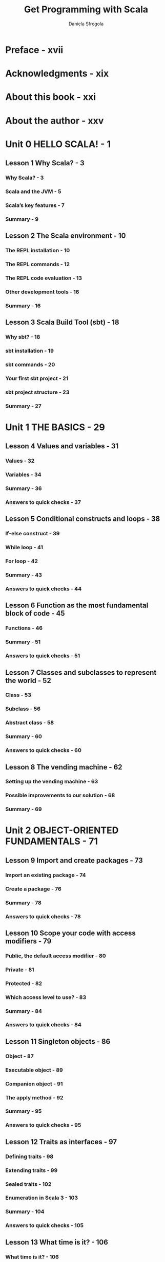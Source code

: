 #+TITLE: Get Programming with Scala
#+COMMENT: Covers Scala3!
#+AUTHOR: Daniela Sfregola
#+STARTUP: entitiespretty
#+STARTUP: indent
#+STARTUP: overview

* Preface - xvii
* Acknowledgments - xix
* About this book - xxi
* About the author - xxv
* Unit 0 HELLO SCALA! - 1
** Lesson 1 Why Scala? - 3
*** Why Scala? - 3
*** Scala and the JVM - 5
*** Scala’s key features - 7
*** Summary - 9

** Lesson 2 The Scala environment - 10
*** The REPL installation - 10
*** The REPL commands - 12
*** The REPL code evaluation - 13
*** Other development tools - 16
*** Summary - 16

** Lesson 3 Scala Build Tool (sbt) - 18
*** Why sbt? - 18
*** sbt installation - 19
*** sbt commands - 20
*** Your first sbt project - 21
*** sbt project structure - 23
*** Summary - 27

* Unit 1 THE BASICS - 29
** Lesson 4 Values and variables - 31
*** Values - 32
*** Variables - 34
*** Summary - 36
*** Answers to quick checks - 37

** Lesson 5 Conditional constructs and loops - 38
*** If-else construct - 39
*** While loop - 41
*** For loop - 42
*** Summary - 43
*** Answers to quick checks - 44

** Lesson 6 Function as the most fundamental block of code - 45
*** Functions - 46
*** Summary - 51
*** Answers to quick checks - 51

** Lesson 7 Classes and subclasses to represent the world - 52
*** Class - 53
*** Subclass - 56
*** Abstract class - 58
*** Summary - 60
*** Answers to quick checks - 60

** Lesson 8 The vending machine - 62
*** Setting up the vending machine - 63
*** Possible improvements to our solution - 68
*** Summary - 69

* Unit 2 OBJECT-ORIENTED FUNDAMENTALS - 71
** Lesson 9 Import and create packages - 73
*** Import an existing package - 74
*** Create a package - 76
*** Summary - 78
*** Answers to quick checks - 78

** Lesson 10 Scope your code with access modifiers - 79
*** Public, the default access modifier - 80
*** Private - 81
*** Protected - 82
*** Which access level to use? - 83
*** Summary - 84
*** Answers to quick checks - 84

** Lesson 11 Singleton objects - 86
*** Object - 87
*** Executable object - 89
*** Companion object - 91
*** The apply method - 92
*** Summary - 95
*** Answers to quick checks - 95

** Lesson 12 Traits as interfaces - 97
*** Defining traits - 98
*** Extending traits - 99
*** Sealed traits - 102
*** Enumeration in Scala 3 - 103
*** Summary - 104
*** Answers to quick checks - 105

** Lesson 13 What time is it? - 106
*** What time is it? - 106
*** Possible improvements to our solution - 110
*** Summary - 111

* Unit 3 HTTP SERVER - 113
** Lesson 14 Pattern matching - 115
*** If-else construct vs. pattern matching - 116
*** Sealed pattern matching - 119
*** Summary - 121
*** Answers to quick checks - 121

** Lesson 15 Anonymous functions - 123
*** Function vs. anonymous function - 124
*** Concise notation for anonymous functions - 126
*** Summary - 128
*** Answers to quick checks - 129

** Lesson 16 Partial functions - 130
*** Partial functions - 131
*** Use case: Exception handling - 134
*** Summary - 136
*** Answers to quick checks - 137

** Lesson 17 HTTP API with http4s - 138
*** An overview of http4s - 139
*** A ping server using http4s - 140
*** Summary - 145
*** Answers to quick checks - 145

** Lesson 18 The time HTTP server - 147
*** What time is it? - 147
*** Possible improvements to our solution - 153
*** Summary - 154

* Unit 4 IMMUTABLE DATA AND STRUCTURES - 155
** Lesson 19 Case classes to structure your data - 157
*** Case class - 158
*** Pattern matching and case classes - 163
*** Case object - 164
*** Summary - 165
*** Answers to quick checks - 165

** Lesson 20 Higher order functions - 166
*** Functions as parameters - 167
*** Functions as return values - 169
*** Summary - 170
*** Answers to quick checks - 171

** Lesson 21 What is purity? - 172
*** A definition of purity - 173
*** Differentiating between pure and impure functions - 175
*** Summary - 177
*** Answers to quick checks - 177

** Lesson 22 Option - 179
*** Why Option? - 180
*** Creating an Option - 180
*** Pattern matching on Option - 185
*** Summary - 186
*** Answers to quick checks - 186

** Lesson 23 Working with Option: map and flatMap - 187
*** Transforming an Option - 188
*** Summary - 194
*** Answers to quick checks - 195

** Lesson 24 Working with Option: For-comprehension - 196
*** For-comprehension on Option - 197
*** Other operations on Option - 201
*** Summary - 202
*** Answers to quick checks - 203

** Lesson 25 Tuple and unapply - 204
*** Tuples - 205
*** Implementing the unapply method - 209
*** Summary - 212
*** Answers to quick checks - 212

** Lesson 26 Rock, Paper, Scissors, Lizard, Spock! - 213
*** Implementing Rock, Paper, Scissors, Lizard, Spock! - 214
*** Possible improvements to our solution - 223
*** Summary - 224

* Unit 5 LIST - 225
** Lesson 27 List - 227
*** Creating a list - 228
*** Adding elements to a list - 232
*** Pattern matching on a list - 233
*** Summary - 235
*** Answers to quick checks - 236

** Lesson 28 Working with List: map and flatMap - 237
*** The map, flatten, and flatMap operations - 238
*** For-comprehension - 241
*** Summary - 242
*** Answers to quick checks - 243

** Lesson 29 Working with List: Properties - 244
*** Size of a list - 245
*** Properties of the elements in a list - 247
*** Summary - 250
*** Answers to quick checks - 250

** Lesson 30 Working with List: Element selection - 251
*** Selecting an element by its position - 252
*** Finding an element with given features - 253
*** Picking the minimum or maximum item - 254
*** Summary - 258
*** Answers to quick checks - 258

** Lesson 31 Working with List: Filtering - 259
*** Dropping and taking elements - 260
*** Filtering Items of a list - 262
*** Removing duplicates - 264
*** Summary - 265
*** Answers to quick checks - 265

** Lesson 32 Working with List: Sorting and other operations - 267
*** Sorting elements - 268
*** Converting a list to a string - 270
*** Sum elements of numerical sequences - 272
*** Grouping elements by feature - 273
*** Summary - 275
*** Answers to quick checks - 276

** Lesson 33 The movies dataset - 278
*** Download the base project - 280
*** Parsing a movie entity - 281
*** Printing query results - 283
*** Querying the movie data set - 284
*** Summary - 289

* Unit 6 OTHER COLLECTIONS AND ERROR HANDLING - 291
** Lesson 34 Set - 293
*** Creating a set - 294
*** Adding and removing elements - 295
*** The map, flatten, and flatMap operations - 296
*** For-comprehension - 299
*** Summary - 301
*** Answers to quick checks - 301

** Lesson 35 Working with Set - 303
*** The Union, Intersection, and Difference operations - 304
*** Other operations on Set - 307
*** Summary - 308
*** Answers to quick checks - 308

** Lesson 36 Map - 309
*** Creating Map - 310
*** Adding and removing elements - 312
*** Merge and remove multiple entries - 314
*** The map and flatMap operations - 315
*** For-comprehension - 318
*** Summary - 319
*** Answers to quick checks - 319

** Lesson 37 Working with Map - 322
*** Retrieving a value for a given key - 323
*** Getting all keys and values - 325
*** Other operations on Map - 326
*** Summary - 327
*** Answers to quick checks - 328

** Lesson 38 Either - 329
*** Why Either? - 330
*** Creating an Either - 331
*** Pattern matching on Either - 333
*** The map and flatMap operations - 333
*** For-comprehension - 337
*** Summary - 338
*** Answers to quick checks - 339

** Lesson 39 Working with Either - 341
*** Retrieving an Either value - 342
*** Properties of an Either value - 343
*** Summary - 345
*** Answers to quick checks - 346

** Lesson 40 Error handling with Try - 347
*** Creating a Try - 348
*** Pattern matching on Try - 352
*** The map, flatten, and flatMap operations - 353
*** For-comprehension - 356
*** Other operations on Try - 357
*** Summary - 358
*** Answers to quick checks - 359

** Lesson 41 The library application - 361
*** Download the base project - 362
*** Parsing a book entity - 363
*** The business logic layer - 367
*** Let’s give it a try! - 372
*** Possible improvements to our solution - 374
*** Summary - 375

* Unit 7 CONCURRENCY - 377
** Lesson 42 Implicit and type classes - 379
*** Implicit parameters and values - 380
*** Implicit resolution - 385
*** Type classes - 388
*** Summary - 390
*** Answers to quick checks - 391

** Lesson 43 Future - 393
*** Why Future? - 394
*** Creating an instance of Future - 395
*** Processing Future on completion - 398
*** Summary - 400
*** Answers to quick checks - 400

** Lesson 44 Working with Future: map and flatMap - 402
*** The map, flatten, and flatMap operations - 403
*** Summary - 409
*** Answers to quick checks - 410

** Lesson 45 Working with Future: For-comprehension
*** and other operations - 411
*** For-comprehension - 412
*** Retrieving the first Future to complete - 416
*** Summary - 420
*** Answers to quick checks - 421

** Lesson 46 Database queries with Quill - 423
*** Project setup - 424
*** Connecting to the PostgreSQL server - 428
*** Executing queries - 429
*** Running generated queries - 431
*** Summary - 435
*** Answers to quick checks - 435

** Lesson 47 The quiz application: Part 1 - 438
*** Download the base project - 439
*** Health check queries - 441
*** Category queries - 442
*** Question and answer queries - 443
*** Let’s give it a try! - 446
*** Summary - 450

* Unit 8 JSON (DE)SERIALIZATION - 451
** Lesson 48 JSON (de)serialization with circe - 453
*** Project setup - 454
*** JSON serialization: From instance to JSON - 455
*** JSON deserialization: From JSON to instance - 458
*** Summary - 461
*** Answers to quick checks - 462

** Lesson 49 Lazy evaluation - 463
*** By-name parameters - 464
*** Lazy values - 466
*** Summary - 470
*** Answers to quick checks - 470

** Lesson 50 The IO type - 472
*** Why IO? - 473
*** Project setup - 475
*** Synchronous side effect - 476
*** Asynchronous side effect - 478
*** Summary - 481
*** Answers to quick checks - 482

** Lesson 51 Working with the IO type - 484
*** The map and flatMap operations - 485
*** For-comprehension - 488
*** Parallel execution - 489
*** Summary - 492
*** Answers to quick checks - 492

** Lesson 52 Testing with ScalaTest - 494
*** Project setup - 495
*** Your first test - 495
*** Asynchronous testing - 498
*** Summary - 500
*** Answers to quick checks - 501

** Lesson 53 The quiz application: Part 2 - 504
*** Download the base project - 505
*** Generic endpoints - 506
*** Displaying the available categories - 508
*** Creating a quiz - 510
*** Answering a quiz - 513
*** The HTTP server - 516
*** Writing tests - 518
*** Let’s give it a try! - 521
*** Summary - 523

* Index - 525
